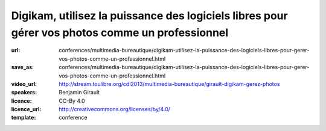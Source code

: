 ================================================================================================
Digikam, utilisez la puissance des logiciels libres pour gérer vos photos comme un professionnel
================================================================================================

:url: conferences/multimedia-bureautique/digikam-utilisez-la-puissance-des-logiciels-libres-pour-gerer-vos-photos-comme-un-professionnel.html
:save_as: conferences/multimedia-bureautique/digikam-utilisez-la-puissance-des-logiciels-libres-pour-gerer-vos-photos-comme-un-professionnel.html
:video_url: http://stream.toulibre.org/cdl2013/multimedia-bureautique/girault-digikam-gerez-photos
:speakers: Benjamin Girault
:licence: CC-By 4.0
:licence_url: http://creativecommons.org/licenses/by/4.0/
:template: conference

.. html::

 <p>Nous prenons de plus en plus de photos avec des appareil photos de plus en plus sophistiqués ; mais comment gérer toutes ces photos ? Classer, trier, retoucher, rechercher... Toutes ces opérations demandent des outils puissants et efficaces. Si l&#39;on souhaite garder le contrôle de ses photos et ne pas les donner aux grands marchands d&#39;internet, les logiciels libres comme digikam <br>sont la bonne réponse.</p><p>Que l&#39;on soit simple amateur ou véritable professionnel, Digikam permet de vous accompagner à toutes les étapes : du développement et la retouche au classement de vos photos. Fort de plus de 10 ans d&#39;expérience et de la contribution de nombreux photographes, Digikam est désormais un outil mature et professionnel.</p><p>Cette conférence propose de faire un tour d&#39;horizon des fonctionnalités de Digikam les plus ignificative et d&#39;esquisser les évolutions à venir.</p>

